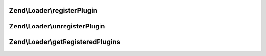 .. Loader/PluginClassLocator.php generated using docpx on 01/30/13 03:32am


Zend\\Loader\\registerPlugin
============================

.. function:: Zend\Loader\registerPlugin()


    Register a class to a given short name

    :param string: 
    :param string: 

    :rtype: PluginClassLocator 



Zend\\Loader\\unregisterPlugin
==============================

.. function:: Zend\Loader\unregisterPlugin()


    Unregister a short name lookup

    :param mixed: 

    :rtype: void 



Zend\\Loader\\getRegisteredPlugins
==================================

.. function:: Zend\Loader\getRegisteredPlugins()


    Get a list of all registered plugins

    :rtype: array|Traversable 



